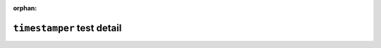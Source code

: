 .. timestamper test detail


:orphan:


``timestamper`` test detail
=============================
.. ocpi_documentation_test_detail::
